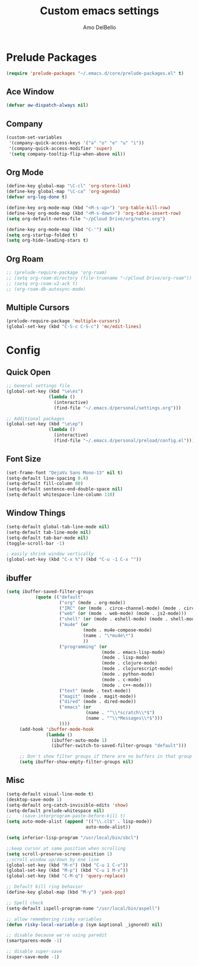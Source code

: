#+title: Custom emacs settings
#+author: Amo DelBello
#+description: Custom configuration using emacs prelude as a starting point
#+startup: content

* Prelude Packages
 #+BEGIN_SRC emacs-lisp
  (require 'prelude-packages "~/.emacs.d/core/prelude-packages.el" t)
 #+END_SRC
** Ace Window
 #+BEGIN_SRC emacs-lisp
  (defvar aw-dispatch-always nil)
 #+END_SRC
** Company
   #+begin_src emacs-lisp
     (custom-set-variables
      '(company-quick-access-keys '("a" "o" "e" "u" "i"))
      '(company-quick-access-modifier 'super)
      '(setq company-tooltip-flip-when-above nil))
   #+end_src
** Org Mode
 #+BEGIN_SRC emacs-lisp
   (define-key global-map "\C-cl" 'org-store-link)
   (define-key global-map "\C-ca" 'org-agenda)
   (defvar org-log-done t)

   (define-key org-mode-map (kbd "<M-s-up>") 'org-table-kill-row)
   (define-key org-mode-map (kbd "<M-s-down>") 'org-table-insert-row)
   (setq org-default-notes-file "~/pCloud Drive/org/notes.org")

   (define-key org-mode-map (kbd "C-'") nil)
   (setq org-startup-folded t)
   (setq org-hide-leading-stars t)
 #+END_SRC

** Org Roam
 #+BEGIN_SRC emacs-lisp
   ;; (prelude-require-package 'org-roam)
   ;; (setq org-roam-directory (file-truename "~/pCloud Drive/org-roam"))
   ;; (setq org-roam-v2-ack t)
   ;; (org-roam-db-autosync-mode)
 #+END_SRC

** Multiple Cursors
 #+BEGIN_SRC emacs-lisp
  (prelude-require-package 'multiple-cursors)
  (global-set-key (kbd "C-S-c C-S-c") 'mc/edit-lines)
  #+END_SRC
* Config
** Quick Open
  #+BEGIN_SRC emacs-lisp
    ;; General settings file
    (global-set-key (kbd "\e\es")
                    (lambda ()
                      (interactive)
                      (find-file "~/.emacs.d/personal/settings.org")))

    ;; Additional packages
    (global-set-key (kbd "\e\ep")
                    (lambda ()
                      (interactive)
                      (find-file "~/.emacs.d/personal/preload/config.el")))
  #+END_SRC
** Font Size
  #+BEGIN_SRC emacs-lisp
    (set-frame-font "DejaVu Sans Mono-13" nil t)
    (setq-default line-spacing 0.4)
    (setq-default fill-column 80)
    (setq-default sentence-end-double-space nil)
    (setq-default whitespace-line-column 110)
  #+END_SRC
** Window Things
  #+BEGIN_SRC emacs-lisp
    (setq-default global-tab-line-mode nil)
    (setq-default tab-line-mode nil)
    (setq-default tab-bar-mode nil)
    (toggle-scroll-bar -1)

    ; easily shrink window vertically
    (global-set-key (kbd "C-x %") (kbd "C-u -1 C-x ^"))

  #+END_SRC
** ibuffer
   #+begin_src emacs-lisp
     (setq ibuffer-saved-filter-groups
                (quote (("default"
                         ("org" (mode . org-mode))
                         ("IRC" (or (mode . circe-channel-mode) (mode . circe-server-mode)))
                         ("web" (or (mode . web-mode) (mode . js2-mode)))
                         ("shell" (or (mode . eshell-mode) (mode . shell-mode)))
                         ("mu4e" (or
                                  (mode . mu4e-compose-mode)
                                  (name . "\*mu4e\*")
                                  ))
                         ("programming" (or
                                         (mode . emacs-lisp-mode)
                                         (mode . lisp-mode)
                                         (mode . clojure-mode)
                                         (mode . clojurescript-mode)
                                         (mode . python-mode)
                                         (mode . c-mode)
                                         (mode . c++-mode)))
                         ("text" (mode . text-mode))
                         ("magit" (mode . magit-mode))
                         ("dired" (mode . dired-mode))
                         ("emacs" (or
                                   (name . "^\\*scratch\\*$")
                                   (name . "^\\*Messages\\*$")))
                         ))))
          (add-hook 'ibuffer-mode-hook
                    (lambda ()
                      (ibuffer-auto-mode 1)
                      (ibuffer-switch-to-saved-filter-groups "default")))

          ;; Don't show filter groups if there are no buffers in that group
          (setq ibuffer-show-empty-filter-groups nil)
   #+end_src
** Misc
  #+BEGIN_SRC emacs-lisp
    (setq-default visual-line-mode t)
    (desktop-save-mode 1)
    (setq-default org-catch-invisible-edits 'show)
    (setq-default prelude-whitespace nil)
    ;;    (save-interprogram-paste-before-kill t)
    (setq auto-mode-alist (append '(("\\.cl$" . lisp-mode))
                                  auto-mode-alist))

    (setq inferior-lisp-program "/usr/local/bin/sbcl")

    ;;keep cursor at same position when scrolling
    (setq scroll-preserve-screen-position 1)
    ;;scroll window up/down by one line
    (global-set-key (kbd "M-n") (kbd "C-u 1 C-v"))
    (global-set-key (kbd "M-p") (kbd "C-u 1 M-v"))
    (global-set-key (kbd "C-M-q") 'query-replace)

    ;; Default kill ring behavior
    (define-key global-map (kbd "M-y") 'yank-pop)

    ;; Spell check
    (setq-default ispell-program-name "/usr/local/bin/aspell")

    ;; allow remembering risky variables
    (defun risky-local-variable-p (sym &optional _ignored) nil)

    ;; disable because we're using paredit
    (smartparens-mode -1)

    ;; disable super-save
    (super-save-mode -1)
  #+END_SRC

